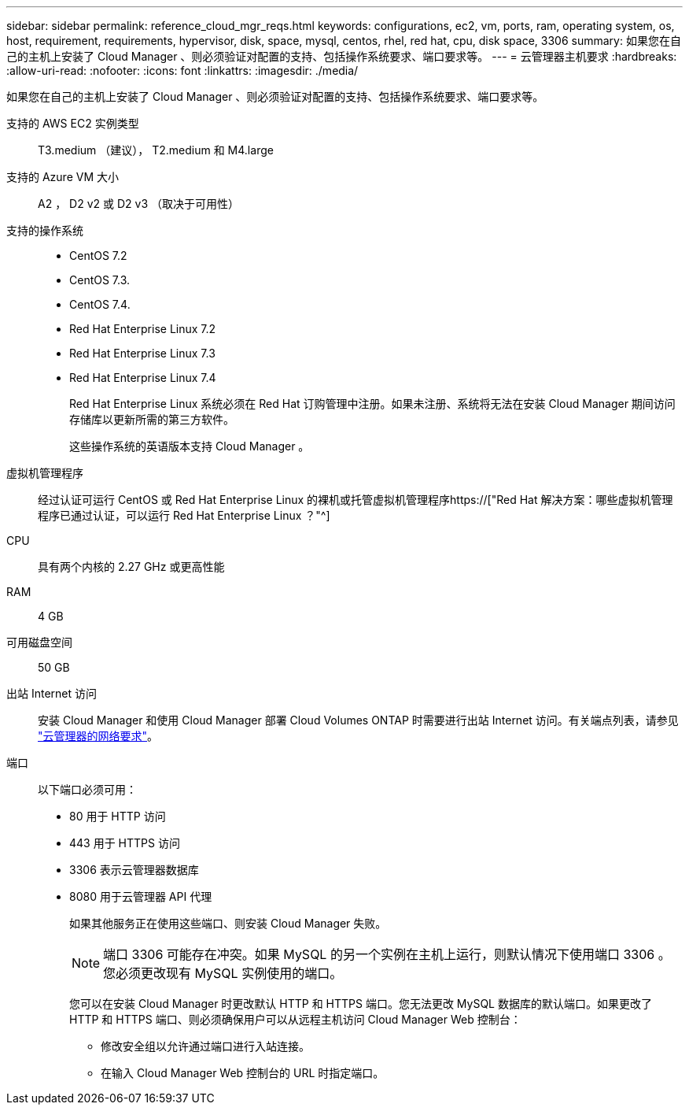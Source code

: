 ---
sidebar: sidebar 
permalink: reference_cloud_mgr_reqs.html 
keywords: configurations, ec2, vm, ports, ram, operating system, os, host, requirement, requirements, hypervisor, disk, space, mysql, centos, rhel, red hat, cpu, disk space, 3306 
summary: 如果您在自己的主机上安装了 Cloud Manager 、则必须验证对配置的支持、包括操作系统要求、端口要求等。 
---
= 云管理器主机要求
:hardbreaks:
:allow-uri-read: 
:nofooter: 
:icons: font
:linkattrs: 
:imagesdir: ./media/


[role="lead"]
如果您在自己的主机上安装了 Cloud Manager 、则必须验证对配置的支持、包括操作系统要求、端口要求等。

支持的 AWS EC2 实例类型:: T3.medium （建议）， T2.medium 和 M4.large
支持的 Azure VM 大小:: A2 ， D2 v2 或 D2 v3 （取决于可用性）
支持的操作系统::
+
--
* CentOS 7.2
* CentOS 7.3.
* CentOS 7.4.
* Red Hat Enterprise Linux 7.2
* Red Hat Enterprise Linux 7.3
* Red Hat Enterprise Linux 7.4
+
Red Hat Enterprise Linux 系统必须在 Red Hat 订购管理中注册。如果未注册、系统将无法在安装 Cloud Manager 期间访问存储库以更新所需的第三方软件。

+
这些操作系统的英语版本支持 Cloud Manager 。



--
虚拟机管理程序:: 经过认证可运行 CentOS 或 Red Hat Enterprise Linux 的裸机或托管虚拟机管理程序https://["Red Hat 解决方案：哪些虚拟机管理程序已通过认证，可以运行 Red Hat Enterprise Linux ？"^]
CPU:: 具有两个内核的 2.27 GHz 或更高性能
RAM:: 4 GB
可用磁盘空间:: 50 GB
出站 Internet 访问:: 安装 Cloud Manager 和使用 Cloud Manager 部署 Cloud Volumes ONTAP 时需要进行出站 Internet 访问。有关端点列表，请参见 link:reference_networking_cloud_manager.html["云管理器的网络要求"]。
端口:: 以下端口必须可用：
+
--
* 80 用于 HTTP 访问
* 443 用于 HTTPS 访问
* 3306 表示云管理器数据库
* 8080 用于云管理器 API 代理
+
如果其他服务正在使用这些端口、则安装 Cloud Manager 失败。

+

NOTE: 端口 3306 可能存在冲突。如果 MySQL 的另一个实例在主机上运行，则默认情况下使用端口 3306 。您必须更改现有 MySQL 实例使用的端口。

+
您可以在安装 Cloud Manager 时更改默认 HTTP 和 HTTPS 端口。您无法更改 MySQL 数据库的默认端口。如果更改了 HTTP 和 HTTPS 端口、则必须确保用户可以从远程主机访问 Cloud Manager Web 控制台：

+
** 修改安全组以允许通过端口进行入站连接。
** 在输入 Cloud Manager Web 控制台的 URL 时指定端口。




--

